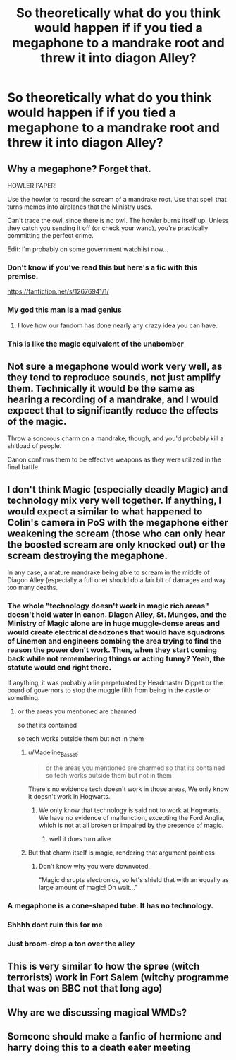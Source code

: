 #+TITLE: So theoretically what do you think would happen if if you tied a megaphone to a mandrake root and threw it into diagon Alley?

* So theoretically what do you think would happen if if you tied a megaphone to a mandrake root and threw it into diagon Alley?
:PROPERTIES:
:Author: TheRealHellequin
:Score: 61
:DateUnix: 1601684398.0
:DateShort: 2020-Oct-03
:FlairText: Discussion
:END:

** Why a megaphone? Forget that.

HOWLER PAPER!

Use the howler to record the scream of a mandrake root. Use that spell that turns memos into airplanes that the Ministry uses.

Can't trace the owl, since there is no owl. The howler burns itself up. Unless they catch you sending it off (or check your wand), you're practically committing the perfect crime.

Edit: I'm probably on some government watchlist now...
:PROPERTIES:
:Author: Nyanmaru_San
:Score: 66
:DateUnix: 1601697798.0
:DateShort: 2020-Oct-03
:END:

*** Don't know if you've read this but here's a fic with this premise.

[[https://fanfiction.net/s/12676941/1/]]
:PROPERTIES:
:Author: Iamnotabot3
:Score: 21
:DateUnix: 1601700417.0
:DateShort: 2020-Oct-03
:END:


*** My god this man is a mad genius
:PROPERTIES:
:Author: TheRealHellequin
:Score: 12
:DateUnix: 1601701148.0
:DateShort: 2020-Oct-03
:END:

**** I love how our fandom has done nearly any crazy idea you can have.
:PROPERTIES:
:Author: Serena_Sers
:Score: 11
:DateUnix: 1601709830.0
:DateShort: 2020-Oct-03
:END:


*** This is like the magic equivalent of the unabomber
:PROPERTIES:
:Author: ST_Jackson
:Score: 6
:DateUnix: 1601750113.0
:DateShort: 2020-Oct-03
:END:


** Not sure a megaphone would work very well, as they tend to reproduce sounds, not just amplify them. Technically it would be the same as hearing a recording of a mandrake, and I would expcect that to significantly reduce the effects of the magic.

Throw a sonorous charm on a mandrake, though, and you'd probably kill a shitload of people.

Canon confirms them to be effective weapons as they were utilized in the final battle.
:PROPERTIES:
:Author: wiseguy149
:Score: 16
:DateUnix: 1601739777.0
:DateShort: 2020-Oct-03
:END:


** I don't think Magic (especially deadly Magic) and technology mix very well together. If anything, I would expect a similar to what happened to Colin's camera in PoS with the megaphone either weakening the scream (those who can only hear the boosted scream are only knocked out) or the scream destroying the megaphone.

In any case, a mature mandrake being able to scream in the middle of Diagon Alley (especially a full one) should do a fair bit of damages and way too many deaths.
:PROPERTIES:
:Author: PlusMortgage
:Score: 11
:DateUnix: 1601685800.0
:DateShort: 2020-Oct-03
:END:

*** The whole "technology doesn't work in magic rich areas" doesn't hold water in canon. Diagon Alley, St. Mungos, and the Ministry of Magic alone are in huge muggle-dense areas and would create electrical deadzones that would have squadrons of Linemen and engineers combing the area trying to find the reason the power don't work. Then, when they start coming back while not remembering things or acting funny? Yeah, the statute would end right there.

If anything, it was probably a lie perpetuated by Headmaster Dippet or the board of governors to stop the muggle filth from being in the castle or something.
:PROPERTIES:
:Author: Nyanmaru_San
:Score: 22
:DateUnix: 1601697596.0
:DateShort: 2020-Oct-03
:END:

**** or the areas you mentioned are charmed

so that its contained

so tech works outside them but not in them
:PROPERTIES:
:Author: CommanderL3
:Score: 8
:DateUnix: 1601733458.0
:DateShort: 2020-Oct-03
:END:

***** u/Madeline_Basset:
#+begin_quote
  or the areas you mentioned are charmed so that its contained so tech works outside them but not in them
#+end_quote

There's no evidence tech doesn't work in those areas, We only know it doesn't work in Hogwarts.
:PROPERTIES:
:Author: Madeline_Basset
:Score: 6
:DateUnix: 1601747903.0
:DateShort: 2020-Oct-03
:END:

****** We only know that technology is said not to work at Hogwarts. We have no evidence of malfunction, excepting the Ford Anglia, which is not at all broken or impaired by the presence of magic.
:PROPERTIES:
:Author: CastoBlasto
:Score: 13
:DateUnix: 1601750611.0
:DateShort: 2020-Oct-03
:END:

******* well it does turn alive
:PROPERTIES:
:Author: CommanderL3
:Score: 2
:DateUnix: 1601772346.0
:DateShort: 2020-Oct-04
:END:


***** But that charm itself is magic, rendering that argument pointless
:PROPERTIES:
:Author: Beel2530
:Score: 11
:DateUnix: 1601740910.0
:DateShort: 2020-Oct-03
:END:

****** Don't know why you were downvoted.

"Magic disrupts electronics, so let's shield that with an equally as large amount of magic! Oh wait..."
:PROPERTIES:
:Author: Nyanmaru_San
:Score: 12
:DateUnix: 1601748746.0
:DateShort: 2020-Oct-03
:END:


*** A megaphone is a cone-shaped tube. It has no technology.
:PROPERTIES:
:Author: CastoBlasto
:Score: 3
:DateUnix: 1601750747.0
:DateShort: 2020-Oct-03
:END:


*** Shhhh dont ruin this for me
:PROPERTIES:
:Author: TheRealHellequin
:Score: 5
:DateUnix: 1601690887.0
:DateShort: 2020-Oct-03
:END:


*** Just broom-drop a ton over the alley
:PROPERTIES:
:Author: HPLikemake
:Score: 2
:DateUnix: 1601693556.0
:DateShort: 2020-Oct-03
:END:


** This is very similar to how the spree (witch terrorists) work in Fort Salem (witchy programme that was on BBC not that long ago)
:PROPERTIES:
:Author: rebel_by_default
:Score: 2
:DateUnix: 1601749296.0
:DateShort: 2020-Oct-03
:END:


** Why are we discussing magical WMDs?
:PROPERTIES:
:Author: acelenny
:Score: 2
:DateUnix: 1601751281.0
:DateShort: 2020-Oct-03
:END:


** Someone should make a fanfic of hermione and harry doing this to a death eater meeting
:PROPERTIES:
:Author: NatCat102
:Score: 2
:DateUnix: 1601768345.0
:DateShort: 2020-Oct-04
:END:
